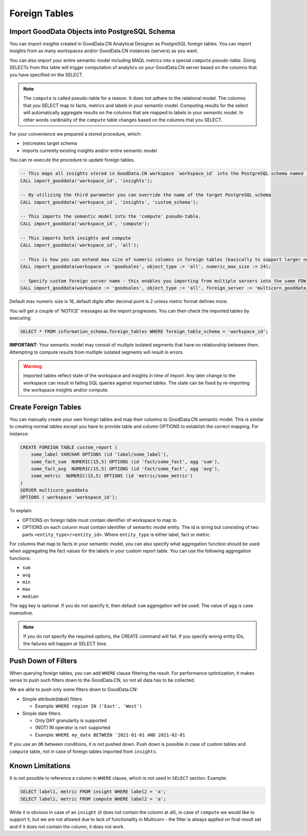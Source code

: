 Foreign Tables
**************

Import GoodData Objects into PostgreSQL Schema
==============================================

You can import insights created in GoodData.CN Analytical Designer as PostgreSQL foreign tables.
You can import insights from as many workspaces and/or GoodData.CN instances (servers) as you want.

You can also import your entire semantic model including MAQL metrics into a special ``compute`` *pseudo-table*.
Doing SELECTs from this table will trigger computation of analytics on your GoodData.CN server based on the columns
that you have specified on the SELECT.

.. note::
   The ``compute`` is called pseudo-table for a reason. It does not adhere to the relational model. The columns
   that you SELECT map to facts, metrics and labels in your semantic model. Computing results for the select will automatically
   aggregate results on the columns that are mapped to labels in your semantic model. In other words cardinality of
   the ``compute`` table changes based on the columns that you SELECT.

For your convenience we prepared a stored procedure, which:

-  (re)creates target schema
-  imports currently existing insights and/or entire semantic model

You can re-execute the procedure to update foreign tables.

.. code-block:: postgresql

   -- This maps all insights stored in GoodData.CN workspace `workspace_id` into the PostgreSQL schema named `workspace_id`
   CALL import_gooddata('workspace_id', 'insights');
   
   -- By utilizing the third parameter you can override the name of the target PostgreSQL schema
   CALL import_gooddata('workspace_id', 'insights', 'custom_schema');

   -- This imports the semantic model into the 'compute' pseudo-table.
   CALL import_gooddata('workspace_id', 'compute');

   -- This imports both insights and compute
   CALL import_gooddata('workspace_id', 'all');

   -- This is how you can extend max size of numeric columns in foreign tables (basically to support larger numbers)
   CALL import_gooddata(workspace := 'goodsales', object_type := 'all', numeric_max_size := 24);

   -- Specify custom foreign server name - this enables you importing from multiple servers into the same FDW instance
   CALL import_gooddata(workspace := 'goodsales', object_type := 'all', foreign_server := 'multicorn_gooddata_stg');

Default max numeric size is 18, default digits after decimal point is 2 unless metric format defines more.

You will get a couple of 'NOTICE' messages as the import progresses. You can then check the imported tables
by executing:

.. code-block:: postgresql

   SELECT * FROM information_schema.foreign_tables WHERE foreign_table_schema = 'workspace_id';


**IMPORTANT**: Your semantic model may consist of multiple isolated segments that have no relationship between them. Attempting
to compute results from multiple isolated segments will result in errors.

.. warning::

    Imported tables reflect state of the workspace and insights in time of import. Any later change to the workspace
    can result in failing SQL queries against imported tables. The state can be fixed by re-importing the workspace
    insights and/or compute.

Create Foreign Tables
=====================

You can manually create your own foreign tables and map their columns to GoodData.CN semantic model. This is similar
to creating normal tables except you have to provide table and column OPTIONS to establish the correct mapping. For instance:

.. code-block:: postgresql

   CREATE FOREIGN TABLE custom_report (
       some_label VARCHAR OPTIONS (id 'label/some_label'),
       some_fact_sum  NUMERIC(15,5) OPTIONS (id 'fact/some_fact', agg 'sum'),
       some_fact_avg  NUMERIC(15,5) OPTIONS (id 'fact/some_fact', agg 'avg'),
       some_metric  NUMERIC(15,5) OPTIONS (id 'metric/some_metric')
   )
   SERVER multicorn_gooddata
   OPTIONS ( workspace 'workspace_id');

To explain:

-  OPTIONS on foreign table must contain identifier of workspace to map to
-  OPTIONS on each column must contain identifier of semantic model entity. The id is string but consisting
   of two parts ``<entity_type>/<entity_id>``. Where ``entity_type`` is either label, fact or metric.

For columns that map to facts in your semantic model, you can also specify what aggregation function should be used when
aggregating the fact values for the labels in your custom report table. You can use the following aggregation functions:

-  ``sum``
-  ``avg``
-  ``min``
-  ``max``
-  ``median``

The ``agg`` key is optional. If you do not specify it, then default ``sum`` aggregation will be used. The value of
``agg`` is case insensitive.

.. note::
   If you do not specify the required options, the CREATE command will fail. If you specify wrong entity IDs,
   the failures will happen at SELECT time.

Push Down of Filters
====================

When querying foreign tables, you can add ``WHERE`` clause filtering the result.
For performance optimization, it makes sense to push such filters down to the GoodData.CN, so not all data has to be collected.

We are able to push only some filters down to GoodData.CN:

- Simple attribute(label) filters

  - Example: ``WHERE region IN ('East', 'West')``

- Simple date filters

  - Only DAY granularity is supported
  - (NOT) IN operator is ``not`` supported
  - Example: ``WHERE my_date BETWEEN '2021-01-01 AND 2021-02-01``

If you use an ``OR`` between conditions, it is not pushed down.
Push down is possible in case of custom tables and ``compute`` table, not in case of foreign tables imported
from ``insights``.

Known Limitations
=================

It is not possible to reference a column in ``WHERE`` clause, which is not used in ``SELECT`` section.
Example:

.. code-block:: sql

   SELECT label1, metric FROM insight WHERE label2 = 'a';
   SELECT label1, metric FROM compute WHERE label2 = 'a';

While it is obvious in case of an ``insight`` (it does not contain the column at all), in case of ``compute`` we would
like to support it, but we are not allowed due to lack of functionality in Multicorn -
the filter is always applied on final result set and if it does not contain the column, it does not work.
